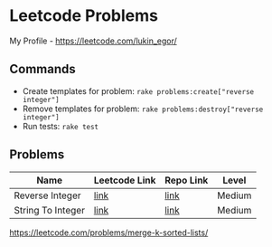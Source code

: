 * Leetcode Problems
My Profile - https://leetcode.com/lukin_egor/
** Commands
- Create templates for problem: ~rake problems:create["reverse integer"]~
- Remove templates for problem: ~rake problems:destroy["reverse integer"]~
- Run tests: ~rake test~
** Problems
| Name                | Leetcode Link | Repo Link | Level  |
|---------------------+---------------+-----------+--------|
| Reverse Integer     | [[https://leetcode.com/problems/reverse-integer/][link]]          | [[file:src/reverse_integer.rb][link]]      | Medium |
| String To Integer   | [[https://leetcode.com/problems/string-to-integer-atoi/][link]]          | [[file:src/string_to_integer.rb][link]]      | Medium |

https://leetcode.com/problems/merge-k-sorted-lists/
